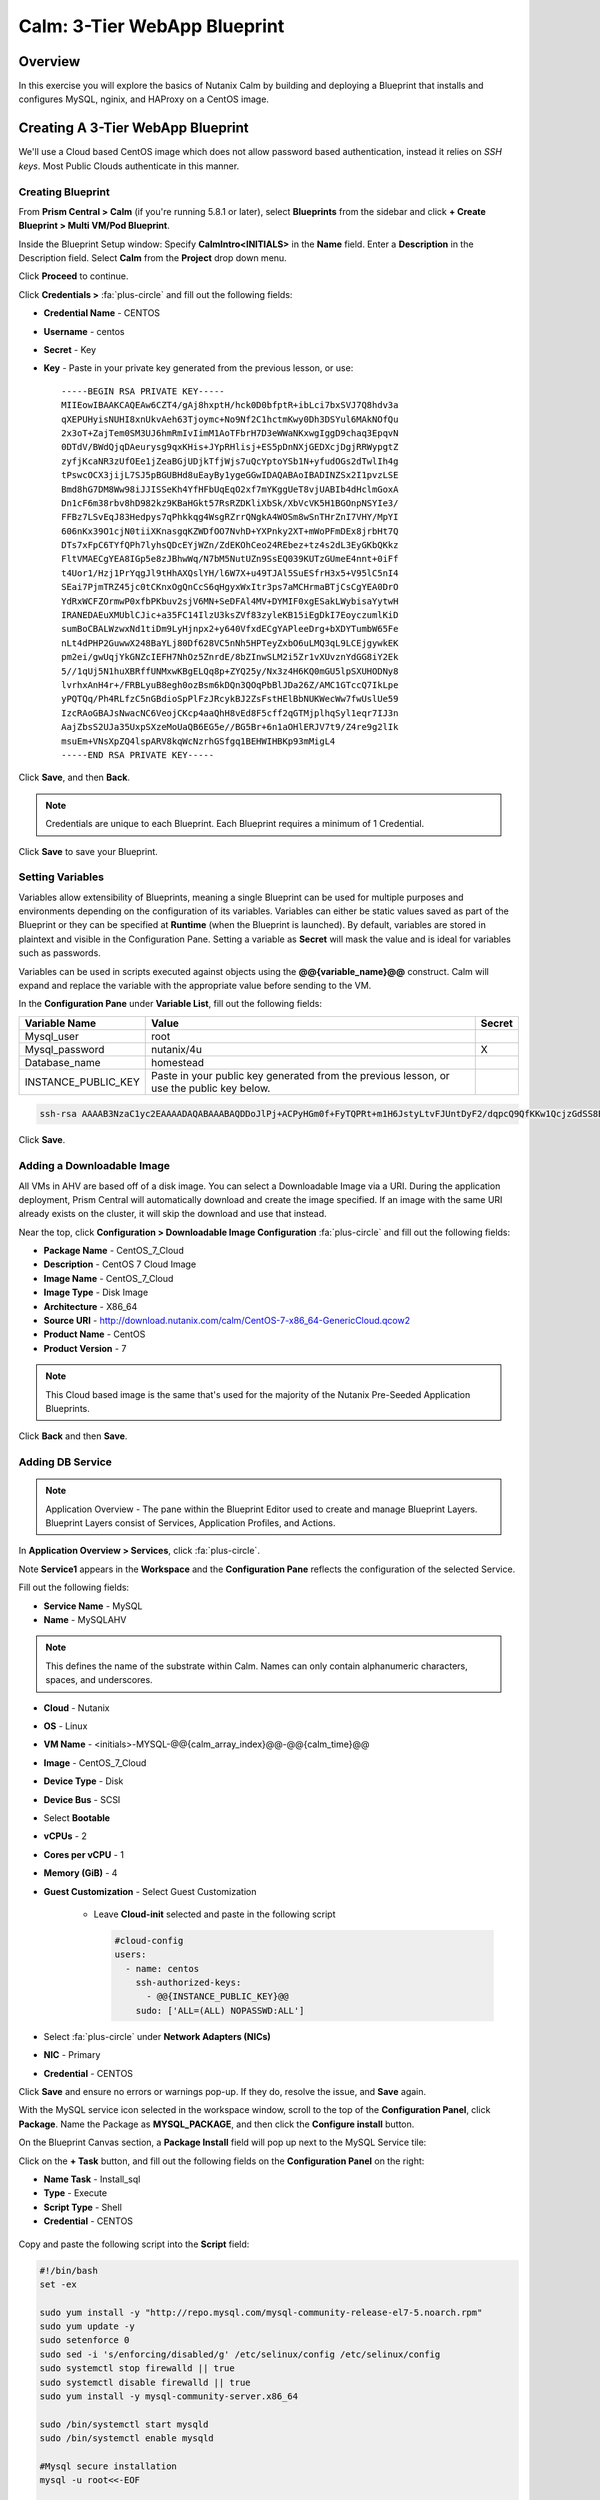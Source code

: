 .. _calm_3tier_webapp_blueprint:

-----------------------------
Calm: 3-Tier WebApp Blueprint
-----------------------------

Overview
++++++++

In this exercise you will explore the basics of Nutanix Calm by building and deploying a Blueprint that installs and configures MySQL, nginix, and HAProxy on a CentOS image.


Creating A 3-Tier WebApp Blueprint
++++++++++++++++++++++++++++++++++

We'll use a Cloud based CentOS image which does not allow password based authentication, instead it relies on *SSH keys*.  Most Public Clouds authenticate in this manner.

Creating Blueprint
..................

From **Prism Central > Calm** (if you're running 5.8.1 or later), select **Blueprints** from the sidebar and click **+ Create Blueprint > Multi VM/Pod Blueprint**.

Inside the Blueprint Setup window:
Specify **CalmIntro<INITIALS>** in the **Name** field.
Enter a **Description** in the Description field.
Select **Calm** from the **Project** drop down menu.

Click **Proceed** to continue.

Click **Credentials >** :fa:`plus-circle` and fill out the following fields:

- **Credential Name** - CENTOS
- **Username** - centos
- **Secret** - Key
- **Key** - Paste in your private key generated from the previous lesson, or use::

   -----BEGIN RSA PRIVATE KEY-----
   MIIEowIBAAKCAQEAw6CZT4/gAj8hxptH/hck0D0bfptR+ibLci7bxSVJ7Q8hdv3a
   qXEPUHyisNUHI8xnUkvAeh63Tjoymc+No9Nf2C1hctmKwy0Dh3DSYul6MAkNOfQu
   2x3oT+ZajTem0SM3UJ6hmRmIvIimM1AoTFbrH7D3eWWaNKxwgIggD9chaq3EpqvN
   0DTdV/BWdQjqDAeurysg9qxKHis+JYpRHlisj+ES5pDnNXjGEDXcjDgjRRWypgtZ
   zyfjKcaNR3zUfOEe1jZeaBGjUDjkTfjWjs7uQcYptoYSb1N+yfudOGs2dTwlIh4g
   tPswcOCX3jijL7SJ5pBGUBHd8uEayBy1ygeGGwIDAQABAoIBADINZSx2I1pvzLSE
   Bmd8hG7DM8Ww98iJJISSeKh4YfHFbUqEqO2xf7mYKggUeT8vjUABIb4dHclmGoxA
   Dn1cF6m38rbv8hD982kz9KBaHGkt57RsRZDKliXbSk/XbVcVK5H1BGOnpNSYIe3/
   FFBz7LSvEqJ83Hedpys7qPhkkqg4WsgRZrrQNgkA4WOSm8wSnTHrZnI7VHY/MpYI
   606nKx39O1cjN0tiiXKnasgqKZWDfOO7NvhD+YXPnky2XT+mWoPFmDEx8jrbHt7Q
   DTs7xFpC6TYfQPh7lyhsQDcEYjWZn/ZdEKOhCeo24REbez+tz4s2dL3EyGKbQKkz
   FltVMAECgYEA8IGp5e8zJBhwWq/N7bM5NutUZn9SsEQ039KUTzGUmeE4nnt+0iFf
   t4Uor1/Hzj1PrYqgJl9tHhAXQslYH/l6W7X+u49TJAl5SuESfrH3x5+V95lC5nI4
   SEai7PjmTRZ45jc0tCKnxOgQnCcS6qHgyxWxItr3ps7aMCHrmaBTjCsCgYEA0DrO
   YdRxWCFZOrmwP0xfbPKbuv2sjV6MN+SeDFAl4MV+DYMIF0xgESakLWybisaYytwH
   IRANEDAEuXMUblCJic+a35FC14IlzU3ksZVf83zyleKB15iEgDkI7EoyczumlKiD
   sumBoCBALWzwxNd1tiDm9LyHjnpx2+y640VfxdECgYAPleeDrg+bXDYTumbW65Fe
   nLt4dPHP2GuwwX248BaYLj80Df628VC5nNh5HPTeyZxbO6uLMQ3qL9LCEjgywkEK
   pm2ei/gwUqjYkGNZcIEFH7NhOz5ZnrdE/8bZInwSLM2i5Zr1vXUvznYdGG8iY2Ek
   5//1qUj5N1huXBRffUNMxwKBgELQq8p+ZYQ25y/Nx3z4H6KQ0mGU5lpSXUHODNy8
   lvrhxAnH4r+/FRBLyuB8egh0ozBsm6kDQn3QOqPbBlJDa26Z/AMC1GTccQ7IkLpe
   yPQTQq/Ph4RLfzC5nGBdioSpPlFzJRcykBJ2ZsFstHElBbNUKWecWw7fwUslUe59
   IzcRAoGBAJsNwacNC6VeojCKcp4aaQhH8vEd8F5cff2qGTMjplhqSyl1eqr7IJ3n
   AajZbsS2UJa35UxpSXzeMoUaQB6EG5e//BG5Br+6n1aOHlERJV7t9/Z4re9g2lIk
   msuEm+VNsXpZQ4lspARV8kqWcNzrhGSfgq1BEHWIHBKp93mMigL4
   -----END RSA PRIVATE KEY-----


.. figure:: images/510keycredential.png

Click **Save**, and then **Back**.

.. note::
   Credentials are unique to each Blueprint.
   Each Blueprint requires a minimum of 1 Credential.


Click **Save** to save your Blueprint.

Setting Variables
.................

Variables allow extensibility of Blueprints, meaning a single Blueprint can be used for multiple purposes and environments depending on the configuration of its variables.
Variables can either be static values saved as part of the Blueprint or they can be specified at **Runtime** (when the Blueprint is launched). By default, variables are stored in plaintext and visible in the Configuration Pane.
Setting a variable as **Secret** will mask the value and is ideal for variables such as passwords.

Variables can be used in scripts executed against objects using the **@@{variable_name}@@** construct. Calm will expand and replace the variable with the appropriate value before sending to the VM.

In the **Configuration Pane** under **Variable List**, fill out the following fields:

+------------------------+------------------------------------------------------+------------+
| **Variable Name**      | **Value**                                            | **Secret** |
+------------------------+------------------------------------------------------+------------+
| Mysql\_user            | root                                                 |            |
+------------------------+------------------------------------------------------+------------+
| Mysql\_password        | nutanix/4u                                           | X          |
+------------------------+------------------------------------------------------+------------+
| Database\_name         | homestead                                            |            |
+------------------------+------------------------------------------------------+------------+
| INSTANCE\_PUBLIC\_KEY  | Paste in your public key generated from the previous |            |
|                        | lesson, or use the public key below.                 |            |
+------------------------+------------------------------------------------------+------------+

.. code-block:: bash

   ssh-rsa AAAAB3NzaC1yc2EAAAADAQABAAABAQDDoJlPj+ACPyHGm0f+FyTQPRt+m1H6JstyLtvFJUntDyF2/dqpcQ9QfKKw1QcjzGdSS8B6HrdOOjKZz42j01/YLWFy2YrDLQOHcNJi6XowCQ059C7bHehP5lqNN6bRIzdQnqGZGYi8iKYzUChMVusfsPd5ZZo0rHCAiCAP1yFqrcSmq83QNN1X8FZ1COoMB66vKyD2rEoeKz4lilEeWKyP4RLmkOc1eMYQNdyMOCNFFbKmC1nPJ+Mpxo1HfNR84R7WNl5oEaNQOORN+NaOzu5Bxim2hhJvU37J+504azZ1PCUiHiC0+zBw4JfeOKMvtInmkEZQEd3y4RrIHLXKB4Yb centos@nutanix.com

.. figure:: images/510variables.png

Click **Save**.

Adding a Downloadable Image
...........................

All VMs in AHV are based off of a disk image.  You can select a Downloadable Image via a URI.  During the application deployment, Prism Central will automatically download and create the image specified.  If an image with the same URI already exists on the cluster, it will skip the download and use that instead.

Near the top, click **Configuration > Downloadable Image Configuration** :fa:`plus-circle` and fill out the following fields:

- **Package Name** - CentOS\_7\_Cloud
- **Description** - CentOS 7 Cloud Image
- **Image Name** - CentOS\_7\_Cloud
- **Image Type** - Disk Image
- **Architecture** - X86\_64
- **Source URI** - http://download.nutanix.com/calm/CentOS-7-x86\_64-GenericCloud.qcow2
- **Product Name** - CentOS
- **Product Version** - 7

.. note::
   This Cloud based image is the same that's used for the majority of the Nutanix Pre-Seeded Application Blueprints.

.. figure:: images/510image_config.png

Click **Back** and then **Save**.

Adding DB Service
.................

.. note::
   Application Overview - The pane within the Blueprint Editor used to create and manage Blueprint Layers. Blueprint Layers consist of Services, Application Profiles, and Actions.

In **Application Overview > Services**, click :fa:`plus-circle`.

Note **Service1** appears in the **Workspace** and the **Configuration Pane** reflects the configuration of the selected Service.

Fill out the following fields:

- **Service Name** - MySQL
- **Name** - MySQLAHV

.. note::
   This defines the name of the substrate within Calm. Names can only contain alphanumeric characters, spaces, and underscores.
- **Cloud** - Nutanix
- **OS** - Linux
- **VM Name** - <initials>-MYSQL-@@{calm_array_index}@@-@@{calm_time}@@
- **Image** - CentOS\_7\_Cloud
- **Device Type** - Disk
- **Device Bus** - SCSI
- Select **Bootable**
- **vCPUs** - 2
- **Cores per vCPU** - 1
- **Memory (GiB)** - 4
- **Guest Customization** - Select Guest Customization

    - Leave **Cloud-init** selected and paste in the following script

      .. code-block:: bash

        #cloud-config
        users:
          - name: centos
            ssh-authorized-keys:
              - @@{INSTANCE_PUBLIC_KEY}@@
            sudo: ['ALL=(ALL) NOPASSWD:ALL']

- Select :fa:`plus-circle` under **Network Adapters (NICs)**
- **NIC** - Primary
- **Credential** - CENTOS

Click **Save** and ensure no errors or warnings pop-up.  If they do, resolve the issue, and **Save** again.

With the MySQL service icon selected in the workspace window, scroll to the top of the **Configuration Panel**, click **Package**.
Name the Package as **MYSQL_PACKAGE**, and then click the **Configure install** button.

On the Blueprint Canvas section, a **Package Install** field will pop up next to the MySQL Service tile:

Click on the **+ Task** button, and fill out the following fields on the **Configuration Panel** on the right:

- **Name Task** - Install_sql
- **Type** - Execute
- **Script Type** - Shell
- **Credential** - CENTOS

.. figure:: images/510installpkg.png

Copy and paste the following script into the **Script** field:

.. code-block:: bash

  #!/bin/bash
  set -ex

  sudo yum install -y "http://repo.mysql.com/mysql-community-release-el7-5.noarch.rpm"
  sudo yum update -y
  sudo setenforce 0
  sudo sed -i 's/enforcing/disabled/g' /etc/selinux/config /etc/selinux/config
  sudo systemctl stop firewalld || true
  sudo systemctl disable firewalld || true
  sudo yum install -y mysql-community-server.x86_64

  sudo /bin/systemctl start mysqld
  sudo /bin/systemctl enable mysqld

  #Mysql secure installation
  mysql -u root<<-EOF

  UPDATE mysql.user SET Password=PASSWORD('@@{Mysql_password}@@') WHERE User='@@{Mysql_user}@@';
  DELETE FROM mysql.user WHERE User='@@{Mysql_user}@@' AND Host NOT IN ('localhost', '127.0.0.1', '::1');
  DELETE FROM mysql.user WHERE User='';
  DELETE FROM mysql.db WHERE Db='test' OR Db='test\_%';

  FLUSH PRIVILEGES;
  EOF

  mysql -u @@{Mysql_user}@@ -p@@{Mysql_password}@@ <<-EOF
  CREATE DATABASE @@{Database_name}@@;
  GRANT ALL PRIVILEGES ON homestead.* TO '@@{Database_name}@@'@'%' identified by 'secret';

  FLUSH PRIVILEGES;
  EOF

.. figure:: images/510package_install.png

.. note::
   You can click the **Pop Out** icon on the script field for a larger window to view/edit scripts.
   Looking at the script you can see the package will install MySQL, configure the credentials and create a database based on the variables specified earlier in the exercise.

Select the MySQL service icon in the workspace window again and scroll to the top of the **Configuration Panel**, click **Package**.

- **Click** - Configure Uninstall
- **Click** - + Task
- **Name Task** - Uninstall_sql
- **Type** - Execute
- **Script Type** - Shell
- **Credential** - CENTOS

Copy and paste the following script into the **Script** field:

.. code-block:: bash

  #!/bin/bash
  echo "Goodbye!"

.. figure:: images/510uninstallpkg.png

.. note::
   The uninstall script can be used for removing packages, updating network services like DHCP and DNS, removing entries from Active Directory, etc. It is not being used for this simple example.

Click **Save**. You will be prompted with specific errors if there are validation issues such as missing fields or unacceptable characters.


Creating the Web Server
.......................

From **Prism Central > Calm** (if you're running 5.8.1 or later), select **Blueprints** from the sidebar.

In **Application Overview > Services**, click :fa:`plus-circle`.

Note **Service2** appears in the **Workspace** and the **Configuration Pane** reflects the configuration of the selected Service. You can rearrange the Service icons on the Workspace by clicking and dragging them.

With the WebServer service icon selected in the workspace window, scroll to the top of the **Configuration Panel**, click **VM**.

- **Service Name** - WebServer
- **Name** - WebServer\_AHV
- **Cloud** - Nutanix
- **OS** - Linux
- **VM Name** - WebServer-@@{calm\_array\_index}@@-@@{calm\_time}@@
- **Image** - CentOS\_7\_Cloud
- **Device Type** - Disk
- **Device Bus** - SCSI
- Select **Bootable**
- **vCPUs** - 2
- **Cores per vCPU** - 1
- **Memory (GiB)** - 4
- **Guest Customization** - Select Guest Customization

    - Leave **Cloud-init** selected and paste in the following script

      .. code-block:: bash

        #cloud-config
        users:
          - name: centos
            ssh-authorized-keys:
              - @@{INSTANCE_PUBLIC_KEY}@@
            sudo: ['ALL=(ALL) NOPASSWD:ALL']

- Select :fa:`plus-circle` under **Network Adapters (NICs)**
- **NIC** - Primary
- **Credential** - CENTOS

Click **Save** and ensure no errors or warnings pop-up.  If they do, resolve the issue, and **Save** again.

With the WebServer service icon selected in the workspace window, scroll to the top of the **Configuration Panel**, click **Package**.  Name the Package as **WebServer_PACKAGE**, and then click the **Configure install** button.

On the Blueprint Canvas section, a **Package Install** field will pop up next to the WebServer Service tile.  Click on the **+ Task** button, and fill out the following fields on the **Configuration Panel** on the right:

- **Name Task** - Install_WebServer
- **Type** - Execute
- **Script Type** - Shell
- **Credential** - CENTOS

Copy and paste the following script into the **Script** field:

.. code-block:: bash

  #!/bin/bash
  set -ex

  sudo yum update -y
  sudo yum -y install epel-release
  sudo setenforce 0
  sudo sed -i 's/enforcing/disabled/g' /etc/selinux/config /etc/selinux/config
  sudo systemctl stop firewalld || true
  sudo systemctl disable firewalld || true
  sudo rpm -Uvh https://mirror.webtatic.com/yum/el7/webtatic-release.rpm
  sudo yum update -y
  sudo yum install -y nginx php56w-fpm php56w-cli php56w-mcrypt php56w-mysql php56w-mbstring php56w-dom git unzip

  sudo mkdir -p /var/www/laravel
  echo "server {
   listen 80 default_server;
   listen [::]:80 default_server ipv6only=on;
  root /var/www/laravel/public/;
   index index.php index.html index.htm;
  location / {
   try_files \$uri \$uri/ /index.php?\$query_string;
   }
   # pass the PHP scripts to FastCGI server listening on /var/run/php5-fpm.sock
   location ~ \.php$ {
   try_files \$uri /index.php =404;
   fastcgi_split_path_info ^(.+\.php)(/.+)\$;
   fastcgi_pass 127.0.0.1:9000;
   fastcgi_index index.php;
   fastcgi_param SCRIPT_FILENAME \$document_root\$fastcgi_script_name;
   include fastcgi_params;
   }
  }" | sudo tee /etc/nginx/conf.d/laravel.conf
  sudo sed -i 's/80 default_server/80/g' /etc/nginx/nginx.conf
  if `grep "cgi.fix_pathinfo" /etc/php.ini` ; then
   sudo sed -i 's/cgi.fix_pathinfo=1/cgi.fix_pathinfo=0/' /etc/php.ini
  else
   sudo sed -i 's/;cgi.fix_pathinfo=1/cgi.fix_pathinfo=0/' /etc/php.ini
  fi

  sudo systemctl enable php-fpm
  sudo systemctl enable nginx
  sudo systemctl restart php-fpm
  sudo systemctl restart nginx

  if [ ! -e /usr/local/bin/composer ]
  then
   curl -sS https://getcomposer.org/installer | php
   sudo mv composer.phar /usr/local/bin/composer
   sudo chmod +x /usr/local/bin/composer
  fi

  sudo git clone https://github.com/ideadevice/quickstart-basic.git /var/www/laravel
  sudo sed -i 's/DB_HOST=.*/DB_HOST=@@{MySQL.address}@@/' /var/www/laravel/.env

  sudo su - -c "cd /var/www/laravel; composer install"
  if [ "@@{calm_array_index}@@" == "0" ]; then
   sudo su - -c "cd /var/www/laravel; php artisan migrate"
  fi

  sudo chown -R nginx:nginx /var/www/laravel
  sudo chmod -R 777 /var/www/laravel/
  sudo systemctl restart nginx

Select the WebServer service icon in the workspace window again and scroll to the top of the **Configuration Panel**, click **Package**.

Fill out the following fields:

- **Click** - Configure uninstall
- **Click** - + Task
- **Name Task** - Uninstall_WebServer
- **Type** - Execute
- **Script Type** - Shell
- **Credential** - CENTOS

Copy and paste the following script into the **Script** field:

.. code-block:: bash

  #!/bin/bash
  set -ex

  sudo rm -rf /var/www/laravel
  sudo yum erase -y nginx

Click **Save** and ensure no errors or warnings pop-up.  If they do, resolve the issue, and **Save** again.

Adding Dependencies
...................

As our application will require the database to be running before the web server starts, our Blueprint requires a dependency to enforce this ordering.  There are a couple of ways to do this, one of which we've already done without likely realizing it.  If you didn't save after the last step, be sure to do that first.

In the **Application Overview > Application Profile** section, expand the **Default** Application Profile (if you renamed the Application Profile at a previous step, then just select that re-named application profile).  Next, click on the **Create** Profile Action and view the **Workspace**:

.. figure:: images/510dependency1.png

Take note of the **Orange Orchestration Edge** going from the **MySQL Start** task to the **WebServer Package Install** task.  This edge was automatically created by Calm due to the **@@{MySQL.address}@@** macro reference in the **WebServer Package Install** task.  Since the system needs to know the IP Address of the MySQL service prior to being able to proceed with the WebServer Install task, it automatically creates the orchestration edge.  This requires the MySQL service to be started prior to moving on to the WebServer Install task.

Next, back in the **Application Overview > Application Profile** section, select the **Stop** Profile Action.  View the **Workplace** section: notice how there are no orange orchestration edges?  This could cause issues if the MySQL service shutdown slightly before the WebServer accepted a request.  Click on each Profile Action to take note of the current presence (or lack thereof) of the orange orchestration edges.

.. figure:: images/510dependency2.png

To resolve this, we'll manually create a dependency.  In the **Workspace**, select the **WebServer** Service and click the **Create Dependency** icon that appears above the Service icon, and then click on the **MySQL** service.  This represents that the **WebServer** service "depends" upon the **MySQL** service, meaning the **MySQL** service will start before, and stop after, the **WebServer** service.

Click **Save**.  You should see the system draw an **Orange Orchestration Edge** like so:

.. figure:: images/510dependency3.png

Drawing the white dependency arrows will cause Calm to create orange orchestration edges for all **System Defined Profile Actions** (Create, Start, Restart, Stop, Delete, and Soft Delete).  Click on each Profile Action to see the difference compared to before the white dependency arrow was drawn.

Adding Replicas
...............

Calm makes it simple to add multiple copies of a given Service, which is helpful for scale out workloads such as web servers.

In the **Workspace**, select the **WebServer** Service.

In the **Configuration Pane**, select the **Service** tab.

Under **Deployment Config**, change the **Min** number of replicas from 1 to 2, and the **Max** Number of replicas from 1 to 4.

.. figure:: images/510replicas.png

Creating the Load Balancer
..........................

To take advantage of a scale out web tier our application needs to be able to load balance connections across multiple web server VMs. HAProxy is a free, open source TCP/HTTP load balancer used to distribute workloads across multiple servers. It can be used in small, simple deployments and large web-scale environments such as GitHub, Instagram, and Twitter.

In **Application Overview > Services**, click :fa:`plus-circle`.

Select **Service3** and fill out the following fields in the **Configuration Pane**:

- **Service Name** - HAProxy
- **Name** - HAPROXYAHV
- **Cloud** - Nutanix
- **OS** - Linux
- **VM Name** - HAProxy-@@{calm\_array\_index}@@-@@{calm\_time}@@
- **Image** - CentOS\_7\_Cloud
- **Device Type** - Disk
- **Device Bus** - SCSI
- Select **Bootable**
- **vCPUs** - 2
- **Cores per vCPU** - 1
- **Memory (GiB)** - 4
- **Guest Customization** - Select Guest Customization

    - Leave **Cloud-init** selected and paste in the following script

      .. code-block:: bash

        #cloud-config
        users:
          - name: centos
            ssh-authorized-keys:
              - @@{INSTANCE_PUBLIC_KEY}@@
            sudo: ['ALL=(ALL) NOPASSWD:ALL']

- Select :fa:`plus-circle` under **Network Adapters (NICs)**
- **NIC** - Primary
- **Credential** - CENTOS

Scroll to the top of the **Configuration Panel**, click **Package**.

Fill out the following fields:

- **Package Name** - HAPROXY_PACKAGE
- **Click** - Configure install
- **Click** - + Task
- **Name Task** - install_haproxy
- **Type** - Execute
- **Script Type** - Shell
- **Credential** - CENTOS

Copy and paste the following script into the **Script** field:

.. code-block:: bash

  #!/bin/bash
  set -ex

  sudo yum update -y
  sudo yum install -y haproxy
  sudo setenforce 0
  sudo sed -i 's/enforcing/disabled/g' /etc/selinux/config /etc/selinux/config
  sudo systemctl stop firewalld || true
  sudo systemctl disable firewalld || true

  echo "global
   log 127.0.0.1 local0
   log 127.0.0.1 local1 notice
   maxconn 4096
   quiet
   user haproxy
   group haproxy
  defaults
   log global
   mode http
   retries 3
   timeout client 50s
   timeout connect 5s
   timeout server 50s
   option dontlognull
   option httplog
   option redispatch
   balance roundrobin
  # Set up application listeners here.
  listen admin
   bind 127.0.0.1:22002
   mode http
   stats uri /
  frontend http
   maxconn 2000
   bind 0.0.0.0:80
   default_backend servers-http
  backend servers-http" | sudo tee /etc/haproxy/haproxy.cfg

  hosts=$(echo "@@{WebServer.address}@@" | tr "," "\n")
  port=80

  for host in $hosts
    do echo " server host-${host} ${host}:${port} weight 1 maxconn 100 check" | sudo tee -a /etc/haproxy/haproxy.cfg
  done

  sudo systemctl daemon-reload
  sudo systemctl enable haproxy
  sudo systemctl restart haproxy

Select the HAProxy service icon in the workspace window again and scroll to the top of the **Configuration Panel**, click **Package**.

Fill out the following fields:

- **Click** - Configure uninstall
- **Click** - + Task
- **Name Task** - uninstall_haproxy
- **Type** - Execute
- **Script Type** - Shell
- **Credential** - CENTOS

Copy and paste the following script into the **Script** field:

.. code-block:: bash

  #!/bin/bash
  set -ex

  sudo
  yum -y erase haproxy

Click **Save**.

In the **Workspace**, select the **HAProxy** Service and click the **Create Dependency** icon that appears above the Service icon.  Select the **WebServer** Service.

Click **Save** and ensure no errors or warnings pop-up.  If they do, resolve the issue, and **Save** again.

Launching and Managing the Application
......................................

Within the blueprint editor, click **Launch**. Specify a unique **Application Name** (e.g. Calm3TWA-*Initials*) and click **Create**.

Monitor the application as it deploys. Once the application changes into a **RUNNING** state, navigate to the **Services** tab and select the **HAProxy** service.

On the panel that pops open on the right, highlight and copy the **IP Address** field.

In a new browser tab or window, navigate to http://<HAProxy-IP>, and test out your Task Manager Web Application.

.. figure:: images/5103twa2.png

Takeaways
+++++++++

- The Blueprint Editor provides a simple UI for modeling potentially complex applications.
- Blueprints are tied to SSP Projects which can be used to enforce quotas and role based access control.
- Having a Blueprint install and configure binaries means no longer creating specific images for individual applications. Instead the application can be modified through changes to the Blueprint or installation script, both of which can be stored in source code repositories.
- Variables allow another dimension of customizing an application without having to edit the underlying Blueprint.
- There are multiple ways of authenticating to a VM (keys or passwords), which is dependent upon the source image.
- Application status can be monitored in real time.
- Applications typically span across multiple VMs, each responsible for different services. Calm is capable of automated and orchestrating full applications.
- Dependencies between services can be easily modeled in the Blueprint Editor.
- Users can quickly provision entire application stacks for production or testing for repeatable results without time lost to manual configuration.

.. |proj-icon| image:: ../images/projects_icon.png
.. |mktmgr-icon| image:: ../images/marketplacemanager_icon.png
.. |mkt-icon| image:: ../images/marketplace_icon.png
.. |bp-icon| image:: ../images/blueprints_icon.png
